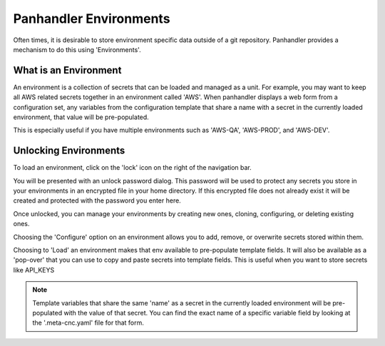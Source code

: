 .. _environment_doc:

Panhandler Environments
=======================

Often times, it is desirable to store environment specific data outside of a git repository. Panhandler provides
a mechanism to do this using 'Environments'.

What is an Environment
-----------------------

An environment is a collection of secrets that can be loaded and managed as a unit. For example, you may want to keep
all AWS related secrets together in an environment called 'AWS'. When panhandler displays a web form from a configuration
set, any variables from the configuration template that share a name with a secret in the currently loaded environment,
that value will be pre-populated.

This is especially useful if you have multiple environments such as 'AWS-QA', 'AWS-PROD', and 'AWS-DEV'.


Unlocking Environments
----------------------

To load an environment, click on the 'lock' icon on the right of the navigation bar.

.. image:: images/ph-env-locked.png
        :width: 300

You will be presented with an unlock password dialog. This password will be used to protect any secrets you store
in your environments in an encrypted file in your home directory. If this encrypted file does not already exist it will
be created and protected with the password you enter here.

.. image:: images/ph-unlock-env.png

Once unlocked, you can manage your environments by creating new ones, cloning, configuring, or deleting existing ones.

.. image:: images/ph-environments.png

Choosing the 'Configure' option on an environment allows you to add, remove, or overwrite secrets stored within them.

.. image:: images/ph-env-details.png

Choosing to 'Load' an environment makes that env available to pre-populate template fields. It will also be available
as a 'pop-over' that you can use to copy and paste secrets into template fields. This is useful when you want to
store secrets like API_KEYS

.. Note::
    Template variables that share the same 'name' as a secret in the currently loaded environment will be
    pre-populated with the value of that secret. You can find the exact name of a specific variable field
    by looking at the '.meta-cnc.yaml' file for that form.

.. image:: images/ph-env-menu.png
        :width: 300